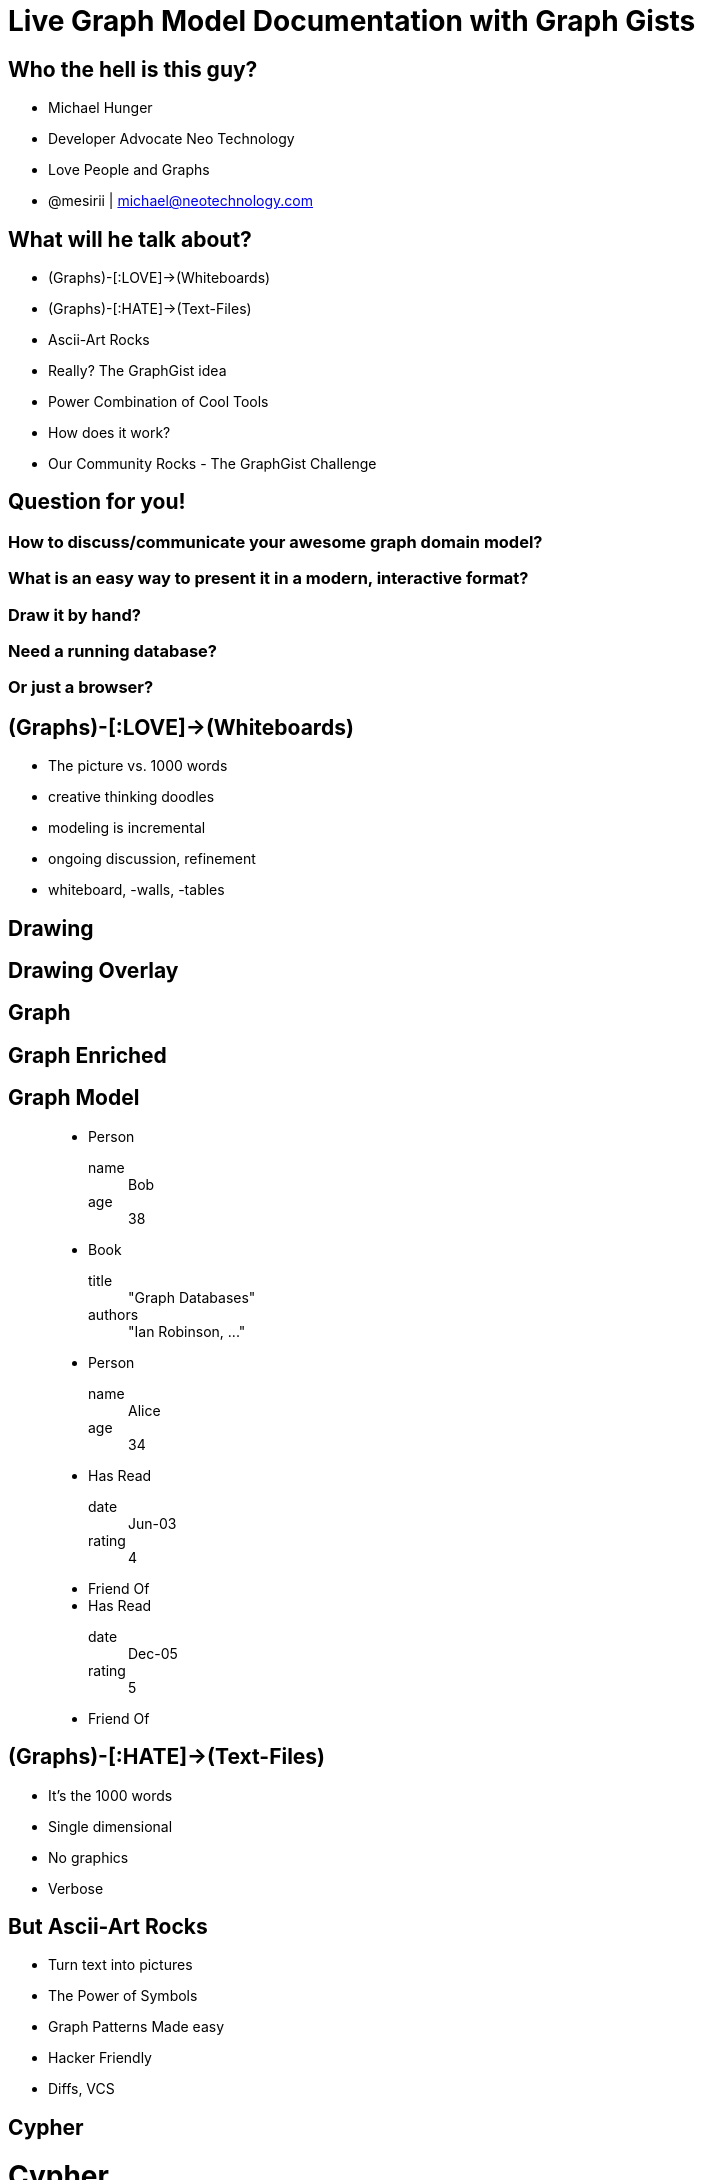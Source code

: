 = Live Graph Model Documentation with Graph Gists
:presenter: Neo Technology
:twitter: neo4j
:email: info@neotechnology.com
:backend: deckjs
:deckjsdir: ../../../asciidoc/deck.js
:deckjs_theme: neotech
:icons: font
:source-highlighter: codemirror
:navigation:
:goto:
:status:
:arrows:
:customjs: ../../../asciidoc/js/checkcypher.js
:gist-source: https://raw.github.com/neo4j-contrib/gists/master/
:footer: © All Rights Reserved 2013 | Neo Technology, Inc.
:img: img
:logo: {img}/Neo_Technology.jpg
:allow-uri-read:
:video:
:docs-link: https://github.com/neo4j-contrib/asciidoc-slides[documentation]
:download-link: https://github.com/neo4j-contrib/asciidoc-slides/archive/master.zip[download]
:sectids!:
:deckjs_transition: none

++++
<style type="text/css">
.small {
   font-size:0.6em;
}
</style>
++++




// = Live Graph Model Documentation with Graph Gists




== Who the hell is this guy?

* Michael Hunger
* Developer Advocate Neo Technology
* Love People and Graphs
* @mesirii | michael@neotechnology.com









== What will he talk about?

[options="step"]
* (Graphs)-[:LOVE]->(Whiteboards)
* (Graphs)-[:HATE]->(Text-Files)
* Ascii-Art Rocks
* Really? The GraphGist idea
* Power Combination of Cool Tools
* How does it work?
* Our Community Rocks - The GraphGist Challenge

== Question for you!

=== How to discuss/communicate your awesome graph domain model?

=== What is an easy way to present it in a modern, interactive format?

=== Draw it by hand?

=== Need a running database?

=== Or just a browser?

== (Graphs)-[:LOVE]->(Whiteboards)

[options="step"]
* The picture vs. 1000 words
* creative thinking doodles
* modeling is incremental
* ongoing discussion, refinement
* whiteboard, -walls, -tables

[canvas-image="{img}/model4.png"]
== Drawing

[canvas-image="{img}/model5.png"]
== Drawing Overlay

[canvas-image="{img}/model6.png"]
== Graph

[canvas-image="{img}/model7.png"]
== Graph Enriched


== Graph Model

++++
<figure class="graph-diagram">
<ul class="graph-diagram-markup" data-internal-scale="1.58" data-external-scale="1">
  <li class="node" data-node-id="0" data-x="-115.53164556962025" data-y="-540.7594936708862">
    <span class="caption">Person</span><dl class="properties"><dt>name</dt><dd>Bob</dd><dt>age</dt><dd>38</dd></dl></li>
  <li class="node" data-node-id="1" data-x="-358.9403254972869" data-y="-330.334538878843">
    <span class="caption">Book</span><dl class="properties"><dt>title</dt><dd>"Graph Databases"</dd><dt>authors</dt><dd>"Ian Robinson, ..."</dd></dl></li>
  <li class="node" data-node-id="2" data-x="-565.6753022399126" data-y="-595.5646381619613">
    <span class="caption">Person</span><dl class="properties"><dt>name</dt><dd>Alice</dd><dt>age</dt><dd>34</dd></dl></li>
  <li class="relationship" data-from="0" data-to="1">
    <span class="type">Has Read</span><dl class="properties"><dt>date</dt><dd>Jun-03</dd><dt>rating</dt><dd>4</dd></dl></li>
  <li class="relationship" data-from="0" data-to="2">
    <span class="type">Friend Of</span>
  </li>
  <li class="relationship" data-from="2" data-to="1">
    <span class="type">Has Read</span><dl class="properties"><dt>date</dt><dd>Dec-05</dd><dt>rating</dt><dd>5</dd></dl></li>
  <li class="relationship" data-from="2" data-to="0">
    <span class="type">Friend Of</span>
  </li>
</ul></figure>
++++

== (Graphs)-[:HATE]->(Text-Files)

[options="step"]
* It's the 1000 words
* Single dimensional
* No graphics
* Verbose

== But Ascii-Art Rocks

[options="step"]
* Turn text into pictures
* The Power of Symbols
* Graph Patterns Made easy
* Hacker Friendly
* Diffs, VCS

[canvas-image="{img}/blank.png"]
== Cypher

++++
<h1>Cypher</h1>
++++

== (Cypher)-[:USES]->(Ascii-Art)

[options="step"]
* Declarative Graph Query Language
* Graph Pattern Matching
* Humane, Readable
* Expressive
* Read and Write Graphs
* Tabular Results

[canvas-image="{img}/pattern2.gif"]
== Cypher Query

[canvas-image="{img}/pattern1.gif"]
== Cypher Pattern

== Cypher Query

=== Setup

[source,cypher]
----
CREATE (neo:Company {name:"Neo"})-[:IN]->(:Country {tld:"SE"})
CREATE (:Person {name:"Peter",age:40})-[:WORKS_AT]->(neo)
CREATE (:Person {name:"Kenny",age:23})-[:WORKS_AT]->(neo)
CREATE (:Person {name:"Kenny",age:23})-[:WORKS_AT]->(neo)
CREATE (structr:Company {name:"Structr"})-[:IN]->(:Country {tld:"DE"})
CREATE (:Person {name:"Axel",age:39})-[:WORKS_AT]->(structr)
CREATE (:Person {name:"Christian",age:25})-[:WORKS_AT]->(structr)
----

=== Query

[source,cypher]
----
// Count Hipsters by Country
MATCH (p:Person)-[:WORKS_AT]->(:Company)-[:IN]->(c:Country)
WHERE p.age < 28
RETURN c.tld, count(p) as hipsters
----

== How do you demo it?

* We built our own sandbox

=== The Neo4j Console
++++
<iframe src="http://console.neo4j.org/r/cctayc" width="800" height="400"></iframe>
++++

== Console - Sandbox, a useful Tool

=== How does it work?

[options="step"]
* In-Memory throwaway Neo4j instances
* Simple Console UI with Graph Viz and Table Results
* One Click sharing
* Repl, SandBox, Bug-Reporter, Modeling Questions
* Tiny Webapp on Heroku

=== People love it

[canvas-image="{img}/Neo4jConsole.jpg"]
== Neo4j Console Sample

[canvas-image="{img}/blank.png"]
== AsciiDoc

++++
<h1>AsciiDoc</h1>
++++

== AsciiDoc - the better Markup Language

[options="step"]
* Full Toolchain for book generation
* lots of options
* still easy to read text files
* generates html, pdf, text
* The Neo4j Manual is pure AsciiDoc goodness
* Has live queries with embedded Console 

== AsciiDoc Example (source)

[source,asciidoc]
----
== Basic AsciiDoc formatting

[width="50%",cols="1m,1a"]
|===
| \_Italic_ | _Italic_
| \*Bold* | *Bold*
| \`Monospace` | `Monospace`
| `http://www.neo4j.org/` | http://www.neo4j.org/
| `http://www.neo4j.org/[neo4j.org]` | http://www.neo4j.org/[neo4j.org]
| `link:./?5956246[Link to a GraphGist]` | link:./?5956246[Link to a GraphGist]
|===

Headings:

 = Heading 1
 == Heading 2
 === Heading 3

Images:

 image::http://assets.neo4j.org/img/still/cineasts.gif[]
----

[canvas-image="{img}/asciidoc_github.jpg"]
== AsciiDoc Example (rendered source)

[role="canvas-caption", position="bottom-right"] 
AsciiDoc Example (rendered source)

[canvas-image="{img}/asciidoc_gist.jpg"]
== AsciiDoc Example (rendered)

[role="canvas-caption", position="bottom-right"] 
AsciiDoc Example (rendered)

== AsciiDoctor - the better AsciiDoc

[options="step"]
* Reimplementation in Ruby (also jRuby)
* **Much** faster
* lots of extensions
* support for deck.js (you see it)
* Cross-Compiled to Javascript (Opal.js)

== Focus, Michael

=== What was the question again?

=== How to present a live, graph model?

== What is a gist?

* A useful snippet of information
* Easy to share, fork and change
* Nicely rendered and presented

== What is a GraphGist?

=== an AsciiDoc file with:

[options="step"]
* a graph domain model (cypher)
* describing text and pictures
* some example queries checked against the model
* interactively executable (Cypher)
* a Neo4j Console for further exploration


[canvas-image="{img}/got_gist.jpg"]
== Really? The GraphGist idea
[role="canvas-caption", position="bottom-right"] 
http://gist.neo4j.org/?6029850[]

== What does it look like?

[source,role=small]
----
 = The Game of Thrones in Neo4j
 
 image::http://maxdemarzidotcom.files.wordpress.com/2013/06/neoiscoming.jpg?w=580[]
 
 == The setup
 
 //hide
 [source,cypher]
 ----
 CREATE 
 (_0 { name:"Westeros" }),
 (_1 { house:"Tully" }),
 ...
 (_13 { name:"Danaerys" }),
 ...
 (_28 { name:"Tyrion" }), 
 _1-[:HOUSE]->_0, 
 _13-[:MARRIED_TO]->_12, 
 _14-[:CHILD_OF]->_8, 
 ...
 _27-[:CHILD_OF]->_19, _28-[:CHILD_OF]->_10
 ----
 
 //graph

 == Find all children of all houses

 [source, cypher]
 ----
 MATCH (westeros)<-[:HOUSE]-(house)<-[:OF_HOUSE]-(ancestor), family=(ancestor)<-[:CHILD_OF*0..]-(last)
 WHERE westeros.name='Westeros'
 RETURN house.house, collect(DISTINCT last.name)
 ----

 //table

 == Find all the children of parents that are siblings 

 [source,cypher]
 ----
 MATCH (kid)-[:CHILD_OF]->(parent1)-[:CHILD_OF]->(ancestor)<-[:CHILD_OF]-(parent2)<-[:CHILD_OF]-(kid) 
 RETURN DISTINCT kid.name as name
 ----
 
 //table
 
 Easy.
----


== What does it look like? (setup)

[source]
----
 = The Game of Thrones in Neo4j
 
 image::http://maxdemarzidotcom.files.wordpress.com/2013/06/neoiscoming.jpg?w=580[]
 
 == The setup
 
 //hide
 [source,cypher]
 ----
 CREATE 
 (_0 { name:"Westeros" }),
 (_1 { house:"Tully" }),
 ...
 (_13 { name:"Danaerys" }),
 ...
 (_28 { name:"Tyrion" }), 
 _1-[:HOUSE]->_0, 
 _13-[:MARRIED_TO]->_12, 
 _14-[:CHILD_OF]->_8, 
 ...
 _27-[:CHILD_OF]->_19, _28-[:CHILD_OF]->_10
 ----
 
 //graph

----

== What does it look like? (use-case)

[source]
----
  == Find all children of all houses
  
  [source, cypher]
  ----
  MATCH (westeros)<-[:HOUSE]-(house)<-[:OF_HOUSE]-(ancestor), family=(ancestor)<-[:CHILD_OF*0..]-(last)
  WHERE westeros.name='Westeros'
  RETURN house.house, collect(DISTINCT last.name)
  ----
  
  //table
  
  //graph
  
  Easy.

----

[canvas-image="{img}/graphgist.jpg"]
== Graph Gist Graph

[canvas-image="{img}/blank.png"]
== Power Tool Combo

++++
<h1>Power Tool Combo</h1>
++++

== Power Combination of Cool Tools

[options="step"]
* AsciiDoc(tor) running in Browser with Opal.js
* Cypher
* Neo4j Console
* JavaScript (D3.js, jQuery)
* HTML5 (postMessage)
* GitHub Gists

=== The Glue? Javascript

[canvas-image="{img}/swiss-army-knife.jpg"]
== Swiss Army Knife

== How does it work?

[options="step"]
. Load Gist file from GitHub Gist / Url
. Render AsciiDoc to HTML5 on the fly
. Write to page / CSS
. Placeholder replacement
. Instantiate Console IFrame
. Find all setup- and use-case queries
. Send to Console, Check Results
. Render Results as Table or Graph
. Reset and Show Console


== Next Step ?

=== We have a great tool for model documentation

=== Now we need some models, aka content

=== Don't make something up!

=== Ask your users, your Community

== Create a Challenge (or two)

=== First Challenge (September)

* Give me anything
* Nice Prizes (Money, Books, T-Shirts, Tickets)
* Impressive http://blog.neo4j.org/2013/10/the-first-graphgist-challenge-completed.html[17 submissions in 4 weeks]

=== Winners

. http://gist.neo4j.org/?6619085[US Flights & Airports] by Nicole White
. http://gist.neo4j.org/?github-jotomo%2Fneo4j-gist-challenge%2F%2Flearning-graph%2Flearning-graph.adoc[Learning Graph] by Johannes Mockenhaupt
. http://gist.neo4j.org/?6506717[Chess Games] and Positions by Wes Freeman

== Create a Challenge (or two)

=== Second Challenge (Winter Dec+Jan)

* 10 Categories from Education, Tranport up to "Show Off"
* Unbelievable https://github.com/neo4j-contrib/graphgist/wiki[65 submissions in 8 weeks w/ holidays]

=== Winners

* We don't know yet
* Looking forward to review
* Check them out
* Feel free to chime in

== That's it

=== Questions ?

=== Thank You!
